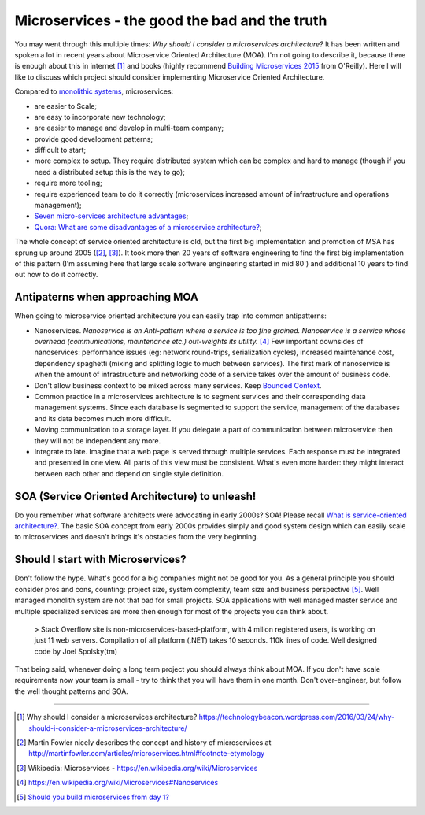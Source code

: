 Microservices - the good the bad and the truth
==============================================

.. author:: default
.. categories:: design
.. tags:: software-engineering
.. comments::


You may went through this multiple times: *Why should I consider a microservices architecture?*
It has been written and spoken a lot in recent years about Microservice Oriented Architecture (MOA). I'm not going to describe it, because there is enough about this in internet [1]_ and books (highly recommend `Building Microservices 2015 <http://shop.oreilly.com/product/0636920033158.do>`_ from O'Reilly).
Here I will like to discuss which project should consider implementing Microservice Oriented Architecture.

Compared to `monolithic systems <http://www.c2.com/cgi/wiki?MonolithicDesign>`_, microservices:

* are easier to Scale;
* are easy to incorporate new technology;
* are easier to manage and develop in multi-team company;
* provide good development patterns;
* difficult to start;
* more complex to setup. They require distributed system which can be complex and hard to manage (though if you need a distributed setup this is the way to go);
* require more tooling;
* require experienced team to do it correctly (microservices increased amount of infrastructure and operations management);
* `Seven micro-services architecture advantages <http://eugenedvorkin.com/seven-micro-services-architecture-advantages>`_;
* `Quora: What are some disadvantages of a microservice architecture? <https://www.quora.com/What-are-some-disadvantages-of-a-microservice-architecture>`_;


The whole concept of service oriented architecture is old, but the first big implementation and promotion of MSA has sprung up around 2005 ([2]_, [3]_). It took more then 20 years of software engineering to find the first big implementation of this pattern (I'm assuming here that large scale software engineering started in mid 80') and additional 10 years to find out how to do it correctly.


Antipaterns when approaching MOA
--------------------------------

When going to microservice oriented architecture you can easily trap into common antipatterns:

* Nanoservices.
  *Nanoservice is an Anti-pattern where a service is too fine grained. Nanoservice is a service whose overhead (communications, maintenance etc.) out-weights its utility.* [4]_ Few important downsides of nanoservices: performance issues (eg: network round-trips, serialization cycles), increased maintenance cost, dependency spaghetti (mixing  and splitting logic to much between services). The first mark of nanoservice is when the amount of infrastructure and networking code of a service takes over the amount of business code.

* Don't allow business context to be mixed across many services. Keep `Bounded Context <http://martinfowler.com/bliki/BoundedContext.html>`_.

* Common practice in a microservices architecture is to segment services and their corresponding data management systems. Since each database is segmented to support the service, management of the databases and its data becomes much more difficult.

* Moving communication to a storage layer. If you delegate a part of communication between microservice then they will not be independent any more.

* Integrate to late. Imagine that a web page is served through multiple services. Each response must be integrated and presented in one view. All parts of this view must be consistent. What's even more harder: they might interact between each other and depend on single style definition.



SOA (Service Oriented Architecture) to unleash!
-----------------------------------------------

Do you remember what software architects were advocating in early 2000s? SOA! Please recall `What is service-oriented architecture? <http://www.javaworld.com/article/2071889/soa/what-is-service-oriented-architecture.html>`_. The basic SOA concept from early 2000s provides simply and good system design which can easily scale to microservices and doesn't brings it's obstacles from the very beginning.


Should I start with Microservices?
----------------------------------

Don't follow the hype. What's good for a big companies might not be good for you. As a general principle you should consider pros and cons, counting: project size, system complexity, team size and business perspective [5]_. Well managed monolith system are not that bad for small projects. SOA applications with well managed master service and multiple specialized services are more then enough for most of the projects you can think about.

    > Stack Overflow site is non-microservices-based-platform, with 4 milion registered users, is working on just 11 web servers. Compilation of all platform (.NET) takes 10 seconds. 110k lines of code. Well designed code by Joel Spolsky(tm)

That being said, whenever doing a long term project you should always think about MOA. If you don't have scale requirements now your team is small - try to think that you will have them in one month. Don't over-engineer, but follow the well thought patterns and SOA.

-----------------------


.. [1] Why should I consider a microservices architecture? https://technologybeacon.wordpress.com/2016/03/24/why-should-i-consider-a-microservices-architecture/
.. [2] Martin Fowler nicely describes the concept and history of microservices at http://martinfowler.com/articles/microservices.html#footnote-etymology
.. [3] Wikipedia: Microservices - https://en.wikipedia.org/wiki/Microservices
.. [4] https://en.wikipedia.org/wiki/Microservices#Nanoservices
.. [5] `Should you build microservices from day 1? <https://www.quora.com/Should-you-build-microservices-from-day-1>`_
